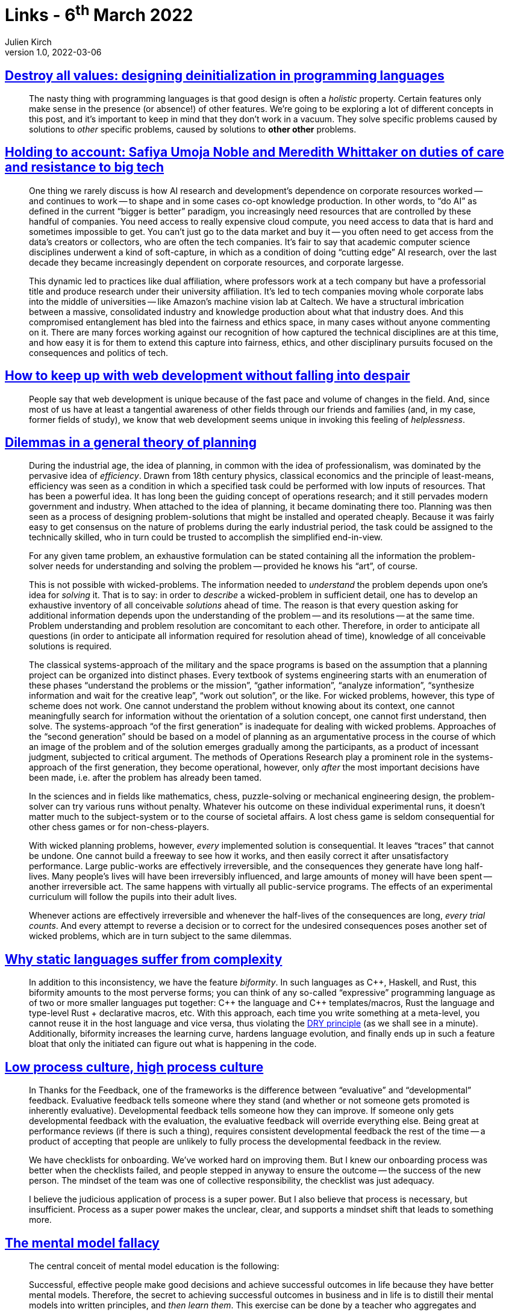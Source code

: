 = Links - 6^th^ March 2022
Julien Kirch
v1.0, 2022-03-06
:article_lang: en
:figure-caption!:
:article_description: Programming languages features, AI research, web development & despair, projects planning, static languages, feedbacks, mental model, bureaucratic psychosis, performance indicators

== link:https://gankra.github.io/blah/deinitialize-me-maybe/[Destroy all values: designing deinitialization in programming languages]

[quote]
____
The nasty thing with programming languages is that good design is often a _holistic_ property. Certain features only make sense in the presence (or absence!) of other features. We`'re going to be exploring a lot of different concepts in this post, and it`'s important to keep in mind that they don`'t work in a vacuum. They solve specific problems caused by solutions to _other_ specific problems, caused by solutions to **other other** problems.
____

== link:https://logicmag.io/beacons/holding-to-account-safiya-umoja-noble-and-meredith-whittaker/[Holding to account: Safiya Umoja Noble and Meredith Whittaker on duties of care and resistance to big tech]

[quote]
____
One thing we rarely discuss is how AI research and development`'s dependence on corporate resources worked -- and continues to work -- to shape and in some cases co-opt knowledge production. In other words, to "`do AI`" as defined in the current "`bigger is better`" paradigm, you increasingly need resources that are controlled by these handful of companies. You need access to really expensive cloud compute, you need access to data that is hard and sometimes impossible to get. You can`'t just go to the data market and buy it -- you often need to get access from the data`'s creators or collectors, who are often the tech companies. It`'s fair to say that academic computer science disciplines underwent a kind of soft-capture, in which as a condition of doing "`cutting edge`" AI research, over the last decade they became increasingly dependent on corporate resources, and corporate largesse.

This dynamic led to practices like dual affiliation, where professors work at a tech company but have a professorial title and produce research under their university affiliation. It`'s led to tech companies moving whole corporate labs into the middle of universities -- like Amazon`'s machine vision lab at Caltech. We have a structural imbrication between a massive, consolidated industry and knowledge production about what that industry does. And this compromised entanglement has bled into the fairness and ethics space, in many cases without anyone commenting on it. There are many forces working against our recognition of how captured the technical disciplines are at this time, and how easy it is for them to extend this capture into fairness, ethics, and other disciplinary pursuits focused on the consequences and politics of tech.
____

== link:https://www.baldurbjarnason.com/2022/i-cant-keep-up-with-web-dev/[How to keep up with web development without falling into despair]

[quote]
____
People say that web development is unique because of the fast pace and volume of changes in the field. And, since most of us have at least a tangential awareness of other fields through our friends and families (and, in my case, former fields of study), we know that web development seems unique in invoking this feeling of _helplessness_.
____

== link:https://urbanpolicy.net/wp-content/uploads/2015/06/Rittel-Webber_1973_DilemmasInAGeneralTheoryOfPlanning.pdf[Dilemmas in a general theory of planning]

[quote]
____
During the industrial age, the idea of planning, in common with the idea of professionalism, was dominated by the pervasive idea of _efficiency_. Drawn from 18th century physics, classical economics and the principle of least-means, efficiency was seen as a condition in which a specified task could be performed with low inputs of resources. That has been a powerful idea. It has long been the guiding concept of operations research; and it still pervades modern government and industry. When attached to the idea of planning, it became dominating there too. Planning was then seen as a process of designing problem-solutions that might be installed and operated cheaply. Because it was fairly easy to get consensus on the nature of problems during the early industrial period, the task could be assigned to the technically skilled, who in turn could be trusted to accomplish the simplified end-in-view.
____

[quote]
____
For any given tame problem, an exhaustive formulation can be stated containing all the information the problem-solver needs for understanding and solving the problem -- provided he knows his "`art`", of course.

This is not possible with wicked-problems. The information needed to _understand_ the problem depends upon one`'s idea for _solving_ it. That is to say: in order to _describe_ a wicked-problem in sufficient detail, one has to develop an exhaustive inventory of all conceivable _solutions_ ahead of time. The reason is that every question asking for additional information depends upon the understanding of the problem -- and its resolutions -- at the same time. Problem understanding and problem resolution are concomitant to each other. Therefore, in order to anticipate all questions (in order to anticipate all information required for resolution ahead of time), knowledge of all conceivable solutions is required.
____

[quote]
____
The classical systems-approach of the military and the space programs is based on the assumption that a planning project can be organized into distinct phases. Every textbook of systems engineering starts with an enumeration of these phases "`understand the problems or the mission`", "`gather information`", "`analyze information`", "`synthesize information and wait for the creative leap`", "`work out solution`", or the like. For wicked problems, however, this type of scheme does not work. One cannot understand the problem without knowing about its context, one cannot meaningfully search for information without the orientation of a solution concept, one cannot first understand, then solve. The systems-approach "`of the first generation`" is inadequate for dealing with wicked problems. Approaches of the "`second generation`" should be based on a model of planning as an argumentative process in the course of which an image of the problem and of the solution emerges gradually among the participants, as a product of incessant judgment, subjected to critical argument. The methods of Operations Research play a prominent role in the systems-approach of the first generation, they become operational, however, only _after_ the most important decisions have been made, i.e. after the problem has already been tamed.
____

[quote]
____
In the sciences and in fields like mathematics, chess, puzzle-solving or mechanical engineering design, the problem-solver can try various runs without penalty. Whatever his outcome on these individual experimental runs, it doesn`'t matter much to the subject-system or to the course of societal affairs. A lost chess game is seldom consequential for other chess games or for non-chess-players.

With wicked planning problems, however, _every_ implemented solution is consequential. It leaves "`traces`" that cannot be undone. One cannot build a freeway to see how it works, and then easily correct it after unsatisfactory performance. Large public-works are effectively irreversible, and the consequences they generate have long half-lives. Many people`'s lives will have been irreversibly influenced, and large amounts of money will have been spent -- another irreversible act. The same happens with virtually all public-service programs. The effects of an experimental curriculum will follow the pupils into their adult lives.

Whenever actions are effectively irreversible and whenever the half-lives of the consequences are long, _every trial counts_. And every attempt to reverse a decision or to correct for the undesired consequences poses another set of wicked problems, which are in turn subject to the same dilemmas.
____

== link:https://hirrolot.github.io/posts/why-static-languages-suffer-from-complexity[Why static languages suffer from complexity]

[quote]
____
In addition to this inconsistency, we have the feature _biformity_. In such languages as C{plus}{plus}, Haskell, and Rust, this biformity amounts to the most perverse forms; you can think of any so-called "`expressive`" programming language as of two or more smaller languages put together: C{plus}{plus} the language and C{plus}{plus} templates/macros, Rust the language and type-level Rust + declarative macros, etc. With this approach, each time you write something at a meta-level, you cannot reuse it in the host language and vice versa, thus violating the link:https://en.wikipedia.org/wiki/Don%27t_repeat_yourself[DRY principle] (as we shall see in a minute). Additionally, biformity increases the learning curve, hardens language evolution, and finally ends up in such a feature bloat that only the initiated can figure out what is happening in the code.
____

== link:https://cate.blog/2022/02/28/low-process-culture-high-process-culture/[Low process culture, high process culture]

[quote]
____
In Thanks for the Feedback, one of the frameworks is the difference between "`evaluative`" and "`developmental`" feedback. Evaluative feedback tells someone where they stand (and whether or not someone gets promoted is inherently evaluative). Developmental feedback tells someone how they can improve. If someone only gets developmental feedback with the evaluation, the evaluative feedback will override everything else. Being great at performance reviews (if there is such a thing), requires consistent developmental feedback the rest of the time -- a product of accepting that people are unlikely to fully process the developmental feedback in the review.
____

[quote]
____
We have checklists for onboarding. We`'ve worked hard on improving them. But I knew our onboarding process was better when the checklists failed, and people stepped in anyway to ensure the outcome -- the success of the new person. The mindset of the team was one of collective responsibility, the checklist was just adequacy.

I believe the judicious application of process is a super power. But I also believe that process is necessary, but insufficient. Process as a super power makes the unclear, clear, and supports a mindset shift that leads to something more.
____

== link:https://commoncog.com/blog/the-mental-model-fallacy/[The mental model fallacy]

[quote]
____
The central conceit of mental model education is the following:

Successful, effective people make good decisions and achieve successful outcomes in life because they have better mental models. Therefore, the secret to achieving successful outcomes in business and in life is to distill their mental models into written principles, and _then learn them_. This exercise can be done by a teacher who aggregates and summarises the mental models of the best practitioners in the world.

The first half of this assertion is true: successful, effective people _do_ have better mental models that bring them success in their respective fields. They build such models through a lifetime of practice.

The second half of this assertion is false: you _cannot_ learn the mental models that are responsible for success through reading and thinking. The reason for this is the same reason that attempting to learn how to ride a bicycle by reading a book is stupid. The most valuable mental models _do not survive codification_. They cannot be expressed through words alone.
____

== link:https://experimentalhistory.substack.com/p/bureaucratic-psychosis?s=r[Bureaucratic psychosis]

[quote]
____
The desire to do a good job is normally a good thing, but it is easily exploited by bad incentives. If your job is to wow the client, you`'re going to spend all night polishing your PowerPoint slides, not fretting about whether the information contained in them is, strictly speaking, true. You want to ace the meeting, win business for your company, and impress your boss -- all fine motivations! -- and so you "`correct`" the slides to make the evidence look better.

Importantly, people suffering from bureaucratic psychosis obey bad incentives not out of cynicism or self-interest, but because they`'ve been deluded into thinking that obeying bad incentives is good. If you`'re conflicted about lying to a client, you`'re at least still connected to reality. Organizations can sever that connection by surrounding you with people who act like it`'s good to do wrong. Watching your coworkers spin half-truths as whole-truths and get rewarded for it can easily lead a good-hearted person to conclude that fudging the numbers isn`'t _really_ lying -- it`'s just standard operating procedure.
____

[quote]
____
Second, the effects of bureaucratic psychosis proliferate because people have a predilection to solve problems with addition. In one of my link:https://www.nature.com/articles/s41586-021-03380-y[favorite recent papers], people in all sorts of predicaments preferred to introduce something new rather than take something away, even when removal was optimal. Put people in charge of rules, meetings, and forms, and their first inkling will be "`there should be more rules, meetings, and forms`". We can easily mistake prolific workers for good workers and reward their pointless abundance by making them indispensable -- once we have all these rules, meetings, and forms, someone`'s gotta manage them!
____

== link:https://ferd.ca/plato-s-dashboards.html[Plato`'s Dashboards]

[quote]
____
It`'s one thing to deal with performance indicators at the service level like response times or status codes. These tend to retain a semantic sense because they measure something discrete, regardless of what they`'re a surrogate variable for and how much distance they have from the variable of greater interest. The information they carry makes sense to the engineer and can be useful.

Things get funkier when we have to deal with far more vague variables with less obvious causal relationships, and a stronger emotional component attached to them.

MTBF and MTTR are probably the best recent examples there, with good take-downs posted in link:https://www.verica.io/blog/mttr-is-a-misleading-metric-now-what/[the VOID Report] and link:https://sre.google/resources/practices-and-processes/incident-metrics-in-sre/[Incident Metrics in SRE]. One of the interesting aspects of these values is that they especially made sense in the context of mechanical failures for specific components, due to wear and tear, with standard replacement procedures. Outside of that context, they lose all predictive ability because the types of failures and faults are much more varied, for causes often not related to mechanical wear and tear, and for which no standard replacement procedures apply.

It is, in short, a rather bullshit metric. It is popular, a sort of link:https://mediaspace.gatech.edu/media/David+Woods+-+How+to+Kill+Zombie+IdeasA+Why+do+people+tenaciously+believe+myths+about+the+relationship+between+people+%26+technologyF/1_jlw859ib/51501371[Zombie idea] that refuses to die, and one that is easy to measure rather than meaningful.

Incident response and post-incident investigations tend to invite a lot of similar kneejerk reactions. Can we track any sort of progress to make sure we aren`'t shamed for our incidents in the future? link:https://deming.org/myth-if-you-cant-measure-it-you-cant-manage-it/[It must be measured!] Maybe, but to me it feels like a lot of time is spent collecting boilerplate and easily measurable metrics rather than determining if they are meaningful. The more interesting question is whether the easy metrics are an effective approach to track and find things to improve compared to other ones. Put another way, I don`'t really care if your medicine is more effective than placebos when there already exists some effective stuff out there.
____
